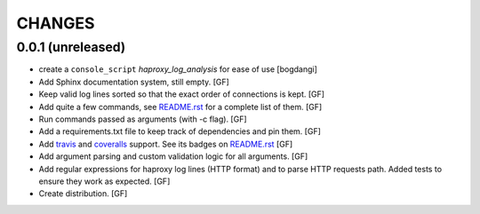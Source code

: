 CHANGES
=======


0.0.1 (unreleased)
------------------

- create a ``console_script`` `haproxy_log_analysis` for ease of use
  [bogdangi]

- Add Sphinx documentation system, still empty.
  [GF]

- Keep valid log lines sorted so that the exact order of connections is kept.
  [GF]

- Add quite a few commands, see `README.rst`_ for a complete list of them.
  [GF]

- Run commands passed as arguments (with -c flag).
  [GF]

- Add a requirements.txt file to keep track of dependencies and pin them.
  [GF]

- Add travis_ and coveralls_ support. See its badges on `README.rst`_
  [GF]

- Add argument parsing and custom validation logic for all arguments.
  [GF]

- Add regular expressions for haproxy log lines (HTTP format) and to
  parse HTTP requests path.
  Added tests to ensure they work as expected.
  [GF]

- Create distribution.
  [GF]

.. _travis: https://travis-ci.org/
.. _coveralls: https://coveralls.io/
.. _README.rst: http://github.com/gforcada/haproxy_log_analysis
